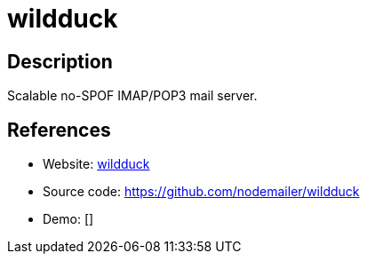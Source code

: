 = wildduck

:Name:          wildduck
:Language:      wildduck
:License:       EUPL-1.2
:Topic:         Communication systems
:Category:      Email
:Subcategory:   Complete solutions

// END-OF-HEADER. DO NOT MODIFY OR DELETE THIS LINE

== Description

Scalable no-SPOF IMAP/POP3 mail server.

== References

* Website: https://wildduck.email/[wildduck]
* Source code: https://github.com/nodemailer/wildduck[https://github.com/nodemailer/wildduck]
* Demo: []
